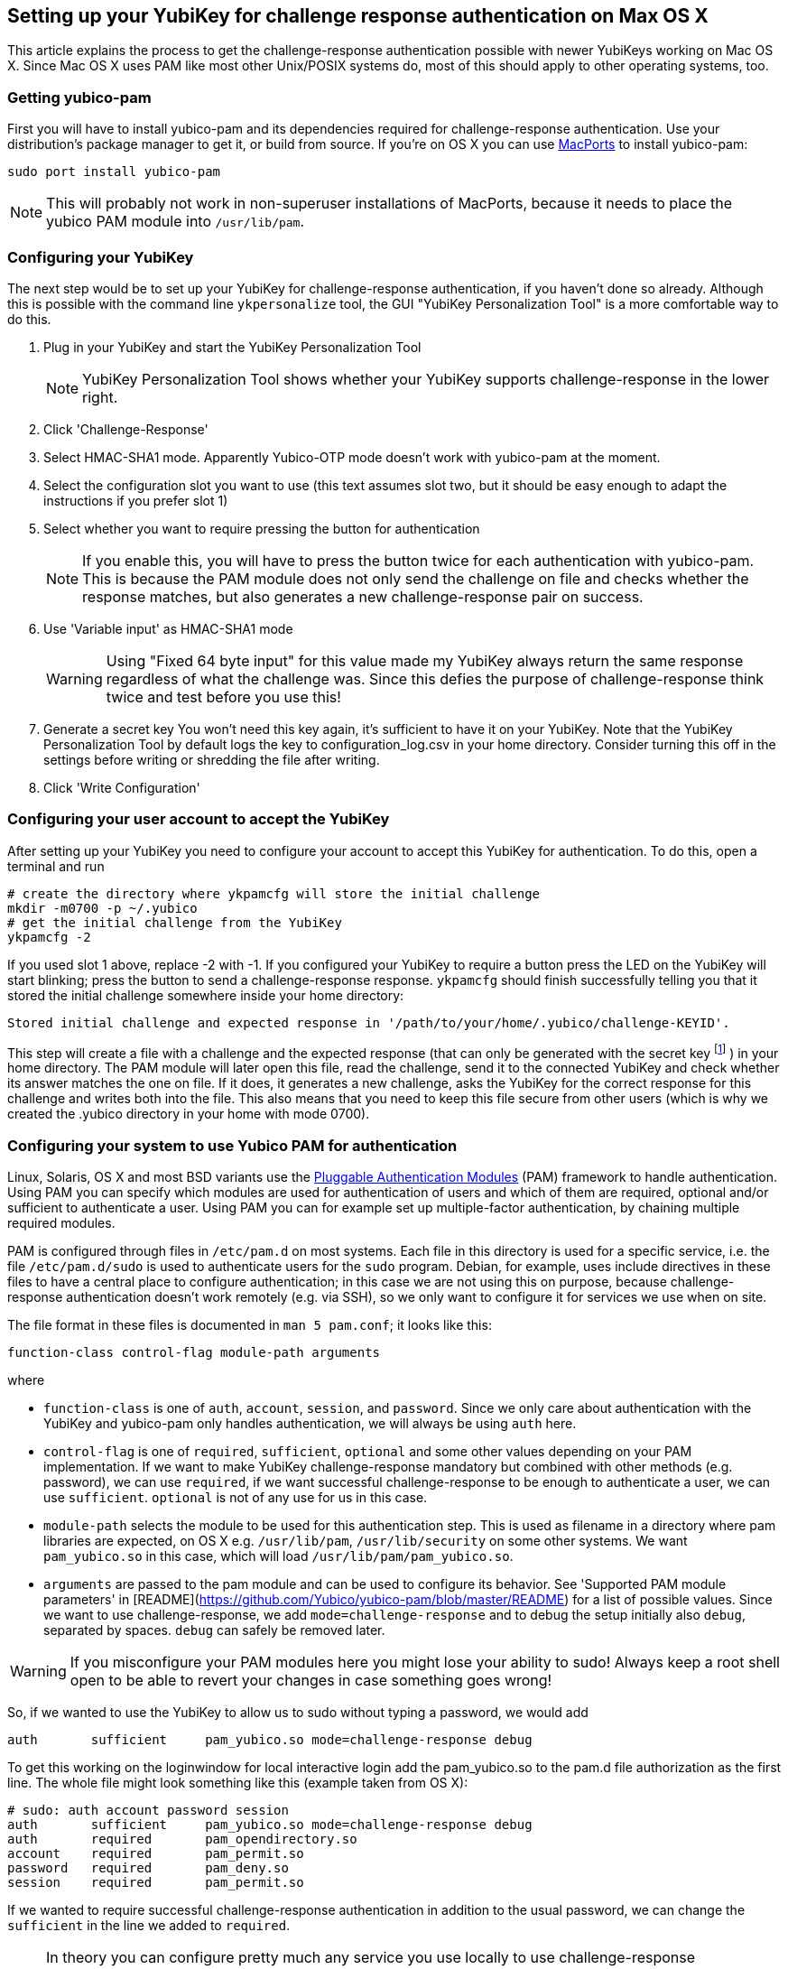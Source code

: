 == Setting up your YubiKey for challenge response authentication on Max OS X ==

This article explains the process to get the challenge-response
authentication possible with newer YubiKeys working on Mac OS X. Since
Mac OS X uses PAM like most other Unix/POSIX systems do, most of this
should apply to other operating systems, too.

=== Getting yubico-pam ===

First you will have to install yubico-pam and its dependencies
required for challenge-response authentication. Use your
distribution's package manager to get it, or build from source. If
you're on OS X you can use http://www.macports.org[MacPorts] to
install yubico-pam:

     sudo port install yubico-pam

NOTE: This will probably not work in non-superuser installations
  of MacPorts, because it needs to place the yubico PAM module into
  `/usr/lib/pam`.

=== Configuring your YubiKey ===

The next step would be to set up your YubiKey for challenge-response
authentication, if you haven't done so already. Although this is
possible with the command line `ykpersonalize` tool, the GUI "YubiKey
Personalization Tool" is a more comfortable way to do this.

1. Plug in your YubiKey and start the YubiKey Personalization Tool
+
NOTE: YubiKey Personalization Tool shows whether your YubiKey supports challenge-response in the lower right.
2. Click 'Challenge-Response'
3. Select HMAC-SHA1 mode. Apparently Yubico-OTP mode doesn't work with yubico-pam at the moment.
4. Select the configuration slot you want to use  
(this text assumes slot two, but it should be easy enough to adapt the instructions if you prefer slot 1)
5. Select whether you want to require pressing the button for authentication  
+
NOTE: If you enable this, you will have to press the button twice for each authentication with yubico-pam. This is because the PAM module does not only send the challenge on file and checks whether the response matches, but also generates a new challenge-response pair on success.
6. Use 'Variable input' as HMAC-SHA1 mode  
+
WARNING: Using "Fixed 64 byte input" for this value made my YubiKey always return the same response regardless of what the challenge was. Since this defies the purpose of challenge-response think twice and test before you use this!
7. Generate a secret key  
You won't need this key again, it's sufficient to have it on your YubiKey. Note that the YubiKey Personalization Tool by default logs the key to configuration_log.csv in your home directory. Consider turning this off in the settings before writing or shredding the file after writing.
8. Click 'Write Configuration'

=== Configuring your user account to accept the YubiKey ===

After setting up your YubiKey you need to configure your account to
accept this YubiKey for authentication. To do this, open a terminal
and run

    # create the directory where ykpamcfg will store the initial challenge
    mkdir -m0700 -p ~/.yubico
    # get the initial challenge from the YubiKey
    ykpamcfg -2

If you used slot 1 above, replace -2 with -1. If you configured your
YubiKey to require a button press the LED on the YubiKey will start
blinking; press the button to send a challenge-response
response. `ykpamcfg` should finish successfully telling you that it
stored the initial challenge somewhere inside your home directory:

----
Stored initial challenge and expected response in '/path/to/your/home/.yubico/challenge-KEYID'.
----

This step will create a file with a challenge and the expected
response (that can only be generated with the secret
key footnote:[This is also the reason why you should avoid having copies of the key in other places than your YubiKey!] )
in your home directory. The PAM module will later open this file, read the
challenge, send it to the connected YubiKey and check whether its
answer matches the one on file. If it does, it generates a new
challenge, asks the YubiKey for the correct response for this
challenge and writes both into the file. This also means that you need
to keep this file secure from other users (which is why we created the
.yubico directory in your home with mode 0700).

=== Configuring your system to use Yubico PAM for authentication ===

Linux, Solaris, OS X and most BSD variants use the 
http://en.wikipedia.org/wiki/Pluggable_Authentication_Modules[Pluggable
Authentication Modules] (PAM) framework to handle authentication.
Using PAM you can specify which
modules are used for authentication of users and which of them are
required, optional and/or sufficient to authenticate a user. Using PAM
you can for example set up multiple-factor authentication, by chaining
multiple required modules.

PAM is configured through files in `/etc/pam.d` on most systems. Each
file in this directory is used for a specific service, i.e. the file
`/etc/pam.d/sudo` is used to authenticate users for the `sudo`
program. Debian, for example, uses include directives in these files
to have a central place to configure authentication; in this case we
are not using this on purpose, because challenge-response
authentication doesn't work remotely (e.g. via SSH), so we only want
to configure it for services we use when on site.

The file format in these files is documented in `man 5 pam.conf`; it
looks like this:

    function-class control-flag module-path arguments

where

* `function-class` is one of `auth`, `account`, `session`, and
  `password`. Since we only care about authentication with the YubiKey
  and yubico-pam only handles authentication, we will always be using
  `auth` here.

* `control-flag` is one of `required`, `sufficient`, `optional` and
  some other values depending on your PAM implementation. If we want
  to make YubiKey challenge-response mandatory but combined with other
  methods (e.g. password), we can use `required`, if we want
  successful challenge-response to be enough to authenticate a user,
  we can use `sufficient`. `optional` is not of any use for us
  in this case.

* `module-path` selects the module to be used for this authentication
  step. This is used as filename in a directory where pam libraries
  are expected, on OS X e.g. `/usr/lib/pam`, `/usr/lib/security` on
  some other systems. We want `pam_yubico.so` in this case, which will
  load `/usr/lib/pam/pam_yubico.so`.

* `arguments` are passed to the pam module and can be used to
  configure its behavior. See 'Supported PAM module parameters' in
  [README](https://github.com/Yubico/yubico-pam/blob/master/README)
  for a list of possible values. Since we want to use
  challenge-response, we add `mode=challenge-response` and to debug
  the setup initially also `debug`, separated by spaces. `debug` can
  safely be removed later.

WARNING: If you misconfigure your PAM modules here you might lose
  your ability to sudo! Always keep a root shell open to be able to
  revert your changes in case something goes wrong!

So, if we wanted to use the YubiKey to allow us to sudo without typing
a password, we would add

----
auth       sufficient     pam_yubico.so mode=challenge-response debug
----

To get this working on the loginwindow for local interactive login add
the pam_yubico.so to the pam.d file authorization as the first
line. The whole file might look something like this (example taken
from OS X):

----
# sudo: auth account password session
auth       sufficient     pam_yubico.so mode=challenge-response debug
auth       required       pam_opendirectory.so
account    required       pam_permit.so
password   required       pam_deny.so
session    required       pam_permit.so
----

If we wanted to require successful challenge-response authentication
in addition to the usual password, we can change the `sufficient` in
the line we added to `required`.

NOTE: In theory you can configure pretty much any service you use
  locally to use challenge-response authentication. In practice, I had
  problems configuring challenge-response into the login window of OS
  X. Keep a rescue disk or a remote root terminal available when
  attempting such configurations, just in case something goes wrong
  and you need to restore the PAM configuration to an old state.

NOTE: On Debian it started working for me after accidentally
  getting the file-rights correctly. `755` for `~/.yubico` & `600` for
  the files therein. Otherwise the module can't find, read and/or
  write to the appropriate files. Your clue is the following debug
  messages.

----
[drop_privs.c:restore_privileges(128)] pam_modutil_drop_priv: -1
[pam_yubico.c:do_challenge_response(542)] could not restore privileges
[pam_yubico.c:do_challenge_response(664)] Challenge response failed: No such file or directory
----

